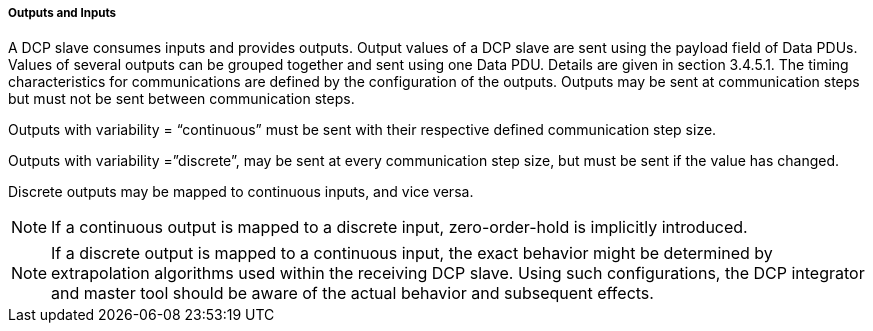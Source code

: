 ===== Outputs and Inputs
A DCP slave consumes inputs and provides outputs. Output values of a DCP slave are sent using the payload field of Data PDUs. Values of several outputs can be grouped together and sent using one Data PDU. Details are given in section 3.4.5.1.
The timing characteristics for communications are defined by the configuration of the outputs. Outputs may be sent at communication steps but must not be sent between communication steps.

Outputs with +variability+ = “+continuous+” must be sent with their respective defined communication step size.

Outputs with +variability+ =”+discrete+”, may be sent at every communication step size, but must be sent if the value has changed.

Discrete outputs may be mapped to continuous inputs, and vice versa.

NOTE: If a continuous output is mapped to a discrete input, zero-order-hold is implicitly introduced.

NOTE: If a discrete output is mapped to a continuous input, the exact behavior might be determined by extrapolation algorithms used within the receiving DCP slave. Using such configurations, the DCP integrator and master tool should be aware of the actual behavior and subsequent effects.
